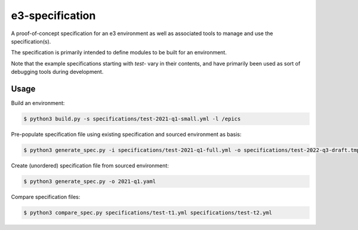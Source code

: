 e3-specification
================

A proof-of-concept specification for an e3 environment as well as associated tools to manage and use the specification(s).

The specification is primarily intended to define modules to be built for an environment.

Note that the example specifications starting with `test-` vary in their contents, and have primarily been used as sort of debugging tools during development.

Usage
-----

Build an environment:

.. code-block:: sh

    $ python3 build.py -s specifications/test-2021-q1-small.yml -l /epics

Pre-populate specification file using existing specification and sourced environment as basis:

.. code-block:: sh

    $ python3 generate_spec.py -i specifications/test-2021-q1-full.yml -o specifications/test-2022-q3-draft.tmp.yml

Create (unordered) specification file from sourced environment:

.. code-block:: sh

    $ python3 generate_spec.py -o 2021-q1.yaml

Compare specification files:

.. code-block:: sh

    $ python3 compare_spec.py specifications/test-t1.yml specifications/test-t2.yml

